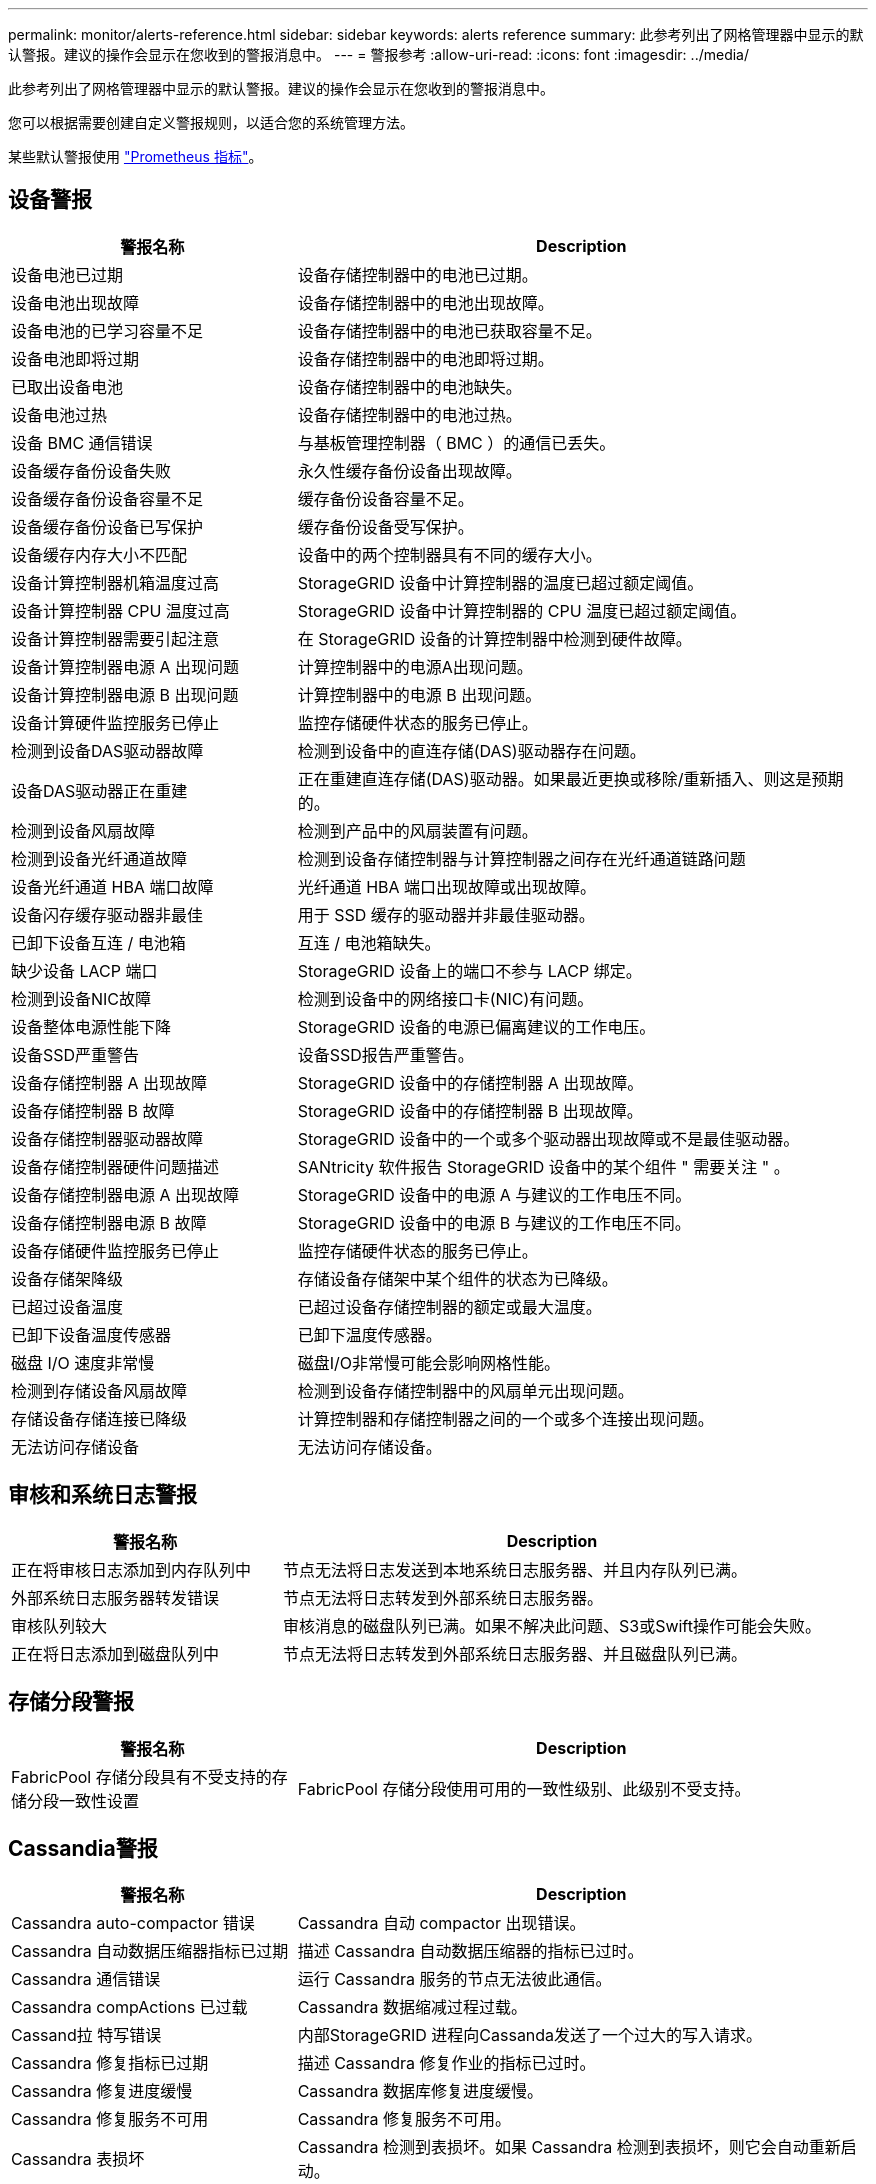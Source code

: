 ---
permalink: monitor/alerts-reference.html 
sidebar: sidebar 
keywords: alerts reference 
summary: 此参考列出了网格管理器中显示的默认警报。建议的操作会显示在您收到的警报消息中。 
---
= 警报参考
:allow-uri-read: 
:icons: font
:imagesdir: ../media/


[role="lead"]
此参考列出了网格管理器中显示的默认警报。建议的操作会显示在您收到的警报消息中。

您可以根据需要创建自定义警报规则，以适合您的系统管理方法。

某些默认警报使用 link:commonly-used-prometheus-metrics.html["Prometheus 指标"]。



== 设备警报

[cols="1a,2a"]
|===
| 警报名称 | Description 


 a| 
设备电池已过期
 a| 
设备存储控制器中的电池已过期。



 a| 
设备电池出现故障
 a| 
设备存储控制器中的电池出现故障。



 a| 
设备电池的已学习容量不足
 a| 
设备存储控制器中的电池已获取容量不足。



 a| 
设备电池即将过期
 a| 
设备存储控制器中的电池即将过期。



 a| 
已取出设备电池
 a| 
设备存储控制器中的电池缺失。



 a| 
设备电池过热
 a| 
设备存储控制器中的电池过热。



 a| 
设备 BMC 通信错误
 a| 
与基板管理控制器（ BMC ）的通信已丢失。



 a| 
设备缓存备份设备失败
 a| 
永久性缓存备份设备出现故障。



 a| 
设备缓存备份设备容量不足
 a| 
缓存备份设备容量不足。



 a| 
设备缓存备份设备已写保护
 a| 
缓存备份设备受写保护。



 a| 
设备缓存内存大小不匹配
 a| 
设备中的两个控制器具有不同的缓存大小。



 a| 
设备计算控制器机箱温度过高
 a| 
StorageGRID 设备中计算控制器的温度已超过额定阈值。



 a| 
设备计算控制器 CPU 温度过高
 a| 
StorageGRID 设备中计算控制器的 CPU 温度已超过额定阈值。



 a| 
设备计算控制器需要引起注意
 a| 
在 StorageGRID 设备的计算控制器中检测到硬件故障。



 a| 
设备计算控制器电源 A 出现问题
 a| 
计算控制器中的电源A出现问题。



 a| 
设备计算控制器电源 B 出现问题
 a| 
计算控制器中的电源 B 出现问题。



 a| 
设备计算硬件监控服务已停止
 a| 
监控存储硬件状态的服务已停止。



 a| 
检测到设备DAS驱动器故障
 a| 
检测到设备中的直连存储(DAS)驱动器存在问题。



 a| 
设备DAS驱动器正在重建
 a| 
正在重建直连存储(DAS)驱动器。如果最近更换或移除/重新插入、则这是预期的。



 a| 
检测到设备风扇故障
 a| 
检测到产品中的风扇装置有问题。



 a| 
检测到设备光纤通道故障
 a| 
检测到设备存储控制器与计算控制器之间存在光纤通道链路问题



 a| 
设备光纤通道 HBA 端口故障
 a| 
光纤通道 HBA 端口出现故障或出现故障。



 a| 
设备闪存缓存驱动器非最佳
 a| 
用于 SSD 缓存的驱动器并非最佳驱动器。



 a| 
已卸下设备互连 / 电池箱
 a| 
互连 / 电池箱缺失。



 a| 
缺少设备 LACP 端口
 a| 
StorageGRID 设备上的端口不参与 LACP 绑定。



 a| 
检测到设备NIC故障
 a| 
检测到设备中的网络接口卡(NIC)有问题。



 a| 
设备整体电源性能下降
 a| 
StorageGRID 设备的电源已偏离建议的工作电压。



 a| 
设备SSD严重警告
 a| 
设备SSD报告严重警告。



 a| 
设备存储控制器 A 出现故障
 a| 
StorageGRID 设备中的存储控制器 A 出现故障。



 a| 
设备存储控制器 B 故障
 a| 
StorageGRID 设备中的存储控制器 B 出现故障。



 a| 
设备存储控制器驱动器故障
 a| 
StorageGRID 设备中的一个或多个驱动器出现故障或不是最佳驱动器。



 a| 
设备存储控制器硬件问题描述
 a| 
SANtricity 软件报告 StorageGRID 设备中的某个组件 " 需要关注 " 。



 a| 
设备存储控制器电源 A 出现故障
 a| 
StorageGRID 设备中的电源 A 与建议的工作电压不同。



 a| 
设备存储控制器电源 B 故障
 a| 
StorageGRID 设备中的电源 B 与建议的工作电压不同。



 a| 
设备存储硬件监控服务已停止
 a| 
监控存储硬件状态的服务已停止。



 a| 
设备存储架降级
 a| 
存储设备存储架中某个组件的状态为已降级。



 a| 
已超过设备温度
 a| 
已超过设备存储控制器的额定或最大温度。



 a| 
已卸下设备温度传感器
 a| 
已卸下温度传感器。



 a| 
磁盘 I/O 速度非常慢
 a| 
磁盘I/O非常慢可能会影响网格性能。



 a| 
检测到存储设备风扇故障
 a| 
检测到设备存储控制器中的风扇单元出现问题。



 a| 
存储设备存储连接已降级
 a| 
计算控制器和存储控制器之间的一个或多个连接出现问题。



 a| 
无法访问存储设备
 a| 
无法访问存储设备。

|===


== 审核和系统日志警报

[cols="1a,2a"]
|===
| 警报名称 | Description 


 a| 
正在将审核日志添加到内存队列中
 a| 
节点无法将日志发送到本地系统日志服务器、并且内存队列已满。



 a| 
外部系统日志服务器转发错误
 a| 
节点无法将日志转发到外部系统日志服务器。



 a| 
审核队列较大
 a| 
审核消息的磁盘队列已满。如果不解决此问题、S3或Swift操作可能会失败。



 a| 
正在将日志添加到磁盘队列中
 a| 
节点无法将日志转发到外部系统日志服务器、并且磁盘队列已满。

|===


== 存储分段警报

[cols="1a,2a"]
|===
| 警报名称 | Description 


 a| 
FabricPool 存储分段具有不受支持的存储分段一致性设置
 a| 
FabricPool 存储分段使用可用的一致性级别、此级别不受支持。

|===


== Cassandia警报

[cols="1a,2a"]
|===
| 警报名称 | Description 


 a| 
Cassandra auto-compactor 错误
 a| 
Cassandra 自动 compactor 出现错误。



 a| 
Cassandra 自动数据压缩器指标已过期
 a| 
描述 Cassandra 自动数据压缩器的指标已过时。



 a| 
Cassandra 通信错误
 a| 
运行 Cassandra 服务的节点无法彼此通信。



 a| 
Cassandra compActions 已过载
 a| 
Cassandra 数据缩减过程过载。



 a| 
Cassand拉 特写错误
 a| 
内部StorageGRID 进程向Cassanda发送了一个过大的写入请求。



 a| 
Cassandra 修复指标已过期
 a| 
描述 Cassandra 修复作业的指标已过时。



 a| 
Cassandra 修复进度缓慢
 a| 
Cassandra 数据库修复进度缓慢。



 a| 
Cassandra 修复服务不可用
 a| 
Cassandra 修复服务不可用。



 a| 
Cassandra 表损坏
 a| 
Cassandra 检测到表损坏。如果 Cassandra 检测到表损坏，则它会自动重新启动。



 a| 
已禁用改进的读取可用性
 a| 
如果禁用了改进的读取可用性、则在存储节点不可用时、获取和机头请求可能会失败。

|===


== 云存储池警报

[cols="1a,2a"]
|===
| 警报名称 | Description 


 a| 
云存储池连接错误
 a| 
云存储池的运行状况检查检测到一个或多个新错误。

|===


== 跨网格复制警报

[cols="1a,2a"]
|===
| 警报名称 | Description 


 a| 
跨网格复制永久失败
 a| 
发生跨网格复制错误、需要用户干预才能解决。



 a| 
跨网格复制资源不可用
 a| 
由于资源不可用、跨网格复制请求处于待处理状态。

|===


== DHCP警报

[cols="1a,2a"]
|===
| 警报名称 | Description 


 a| 
DHCP 租约已过期
 a| 
网络接口上的 DHCP 租约已过期。



 a| 
DHCP 租约即将到期
 a| 
网络接口上的 DHCP 租约即将到期。



 a| 
DHCP 服务器不可用
 a| 
DHCP 服务器不可用。

|===


== 调试和跟踪警报

[cols="1a,2a"]
|===
| 警报名称 | Description 


 a| 
调试性能影响
 a| 
启用调试模式后、系统性能可能会受到负面影响。



 a| 
已启用跟踪配置
 a| 
启用跟踪配置后、系统性能可能会受到负面影响。

|===


== 电子邮件和AutoSupport 警报

[cols="1a,2a"]
|===
| 警报名称 | Description 


 a| 
无法发送AutoSupport 消息
 a| 
无法发送最新的AutoSupport 消息。



 a| 
电子邮件通知失败
 a| 
无法发送警报电子邮件通知。

|===


== 纠删编码(EC)警报

[cols="1a,2a"]
|===
| 警报名称 | Description 


 a| 
EC 重新平衡失败
 a| 
EC重新平衡操作步骤 失败或已停止。



 a| 
EC 修复失败
 a| 
EC数据的修复作业失败或已停止。



 a| 
EC 修复已停止
 a| 
EC数据的修复作业已停止。

|===


== 证书到期警报

[cols="1a,2a"]
|===
| 警报名称 | Description 


 a| 
客户端证书到期
 a| 
一个或多个客户端证书即将过期。



 a| 
S3和Swift的全局服务器证书到期
 a| 
S3和Swift的全局服务器证书即将过期。



 a| 
负载平衡器端点证书到期
 a| 
一个或多个负载平衡器端点证书即将过期。



 a| 
管理接口的服务器证书到期
 a| 
用于管理接口的服务器证书即将过期。



 a| 
外部系统日志 CA 证书到期
 a| 
用于签署外部系统日志服务器证书的证书颁发机构（ CA ）证书即将过期。



 a| 
外部系统日志客户端证书到期
 a| 
外部系统日志服务器的客户端证书即将过期。



 a| 
外部系统日志服务器证书到期
 a| 
外部系统日志服务器提供的服务器证书即将过期。

|===


== 网格网络警报

[cols="1a,2a"]
|===
| 警报名称 | Description 


 a| 
网格网络 MTU 不匹配
 a| 
网格网络接口(eth0)的MTU设置在网格中的各个节点之间差别很大。

|===


== 网格联盟警报

[cols="1a,2a"]
|===
| 警报名称 | Description 


 a| 
网格联合证书到期
 a| 
一个或多个网格联合证书即将过期。



 a| 
网格联合连接失败
 a| 
本地网格与远程网格之间的网格联合连接不起作用。

|===


== 高使用量或高延迟警报

[cols="1a,2a"]
|===
| 警报名称 | Description 


 a| 
Java 堆使用率较高
 a| 
正在使用的 Java 堆空间百分比很高。



 a| 
元数据查询延迟较长
 a| 
Cassandra 元数据查询的平均时间过长。

|===


== 身份联合警报

[cols="1a,2a"]
|===
| 警报名称 | Description 


 a| 
身份联合同步失败
 a| 
无法从身份源同步联合组和用户。



 a| 
租户的身份联合同步失败
 a| 
无法从租户配置的身份源同步联合组和用户。

|===


== 信息生命周期管理(ILM)警报

[cols="1a,2a"]
|===
| 警报名称 | Description 


 a| 
无法实现 ILM 放置
 a| 
无法为某些对象实现ILM规则中的放置指令。



 a| 
ILM 扫描周期过长
 a| 
扫描、评估ILM并将其应用于对象所需的时间过长。



 a| 
ILM 扫描速率低
 a| 
ILM 扫描速率设置为每秒不到 100 个对象。

|===


== 密钥管理服务器(KMS)警报

[cols="1a,2a"]
|===
| 警报名称 | Description 


 a| 
Kms CA 证书到期
 a| 
用于对密钥管理服务器（ KMS ）证书进行签名的证书颁发机构（ CA ）证书即将过期。



 a| 
Kms 客户端证书到期
 a| 
密钥管理服务器的客户端证书即将过期



 a| 
无法加载 Kms 配置
 a| 
密钥管理服务器的配置存在，但无法加载。



 a| 
Kms 连接错误
 a| 
设备节点无法连接到其站点的密钥管理服务器。



 a| 
未找到 Kms 加密密钥名称
 a| 
配置的密钥管理服务器没有与提供的名称匹配的加密密钥。



 a| 
Kms 加密密钥轮换失败
 a| 
所有设备卷均已成功解密、但一个或多个卷无法转换为最新密钥。



 a| 
未配置公里
 a| 
此站点不存在密钥管理服务器。



 a| 
Kms 密钥无法对设备卷进行解密
 a| 
无法使用当前 KMS 密钥对启用了节点加密的设备上的一个或多个卷进行解密。



 a| 
Kms 服务器证书到期
 a| 
密钥管理服务器（ KMS ）使用的服务器证书即将过期。

|===


== 本地时钟偏移警报

[cols="1a,2a"]
|===
| 警报名称 | Description 


 a| 
本地时钟大时间偏移
 a| 
本地时钟和网络时间协议(NTP)时间之间的偏移过大。

|===


== 内存不足或空间不足警报

[cols="1a,2a"]
|===
| 警报名称 | Description 


 a| 
审核日志磁盘容量低
 a| 
可用于审核日志的空间不足。如果不解决此问题、S3或Swift操作可能会失败。



 a| 
可用节点内存不足
 a| 
节点上的可用 RAM 量较低。



 a| 
存储池可用空间不足
 a| 
存储节点中可用于存储对象数据的空间不足。



 a| 
节点内存不足
 a| 
节点上安装的内存量不足。



 a| 
元数据存储不足
 a| 
可用于存储对象元数据的空间不足。



 a| 
低指标磁盘容量
 a| 
可用于指标数据库的空间不足。



 a| 
对象数据存储不足
 a| 
可用于存储对象数据的空间不足。



 a| 
低只读水印覆盖
 a| 
存储卷软只读水印覆盖小于存储节点的最小优化水印。



 a| 
根磁盘容量低
 a| 
根磁盘上的可用空间不足。



 a| 
系统数据容量低
 a| 
/var/local挂载点上可用于StorageGRID 系统数据的空间不足。



 a| 
tmp 目录可用空间不足
 a| 
/tmp 目录中的可用空间不足。

|===


== 节点或节点网络警报

[cols="1a,2a"]
|===
| 警报名称 | Description 


 a| 
防火墙配置失败
 a| 
无法应用防火墙配置。



 a| 
节点网络连接错误
 a| 
在节点之间传输数据时出错。



 a| 
节点网络接收帧错误
 a| 
节点收到的网络帧中有很高比例出现错误。



 a| 
节点与 NTP 服务器不同步
 a| 
此节点与网络时间协议(NTP)服务器不同步。



 a| 
节点未使用 NTP 服务器锁定
 a| 
节点未锁定到网络时间协议（ NTP ）服务器。



 a| 
非设备节点网络已关闭
 a| 
一个或多个网络设备已关闭或断开连接。



 a| 
管理网络上的服务设备链接已关闭
 a| 
管理网络(eth1)的设备接口已关闭或断开连接。



 a| 
管理网络端口 1 上的服务设备链路已关闭
 a| 
设备上的管理网络端口 1 已关闭或断开连接。



 a| 
客户端网络上的服务设备链路关闭
 a| 
客户端网络(eth2)的设备接口已关闭或断开连接。



 a| 
网络端口1上的服务设备链路关闭
 a| 
设备上的网络端口1已关闭或断开连接。



 a| 
网络端口2上的服务设备链路已关闭
 a| 
设备上的网络端口2已关闭或断开连接。



 a| 
网络端口3上的服务设备链路关闭
 a| 
设备上的网络端口3已关闭或断开连接。



 a| 
网络端口4上的服务设备链路关闭
 a| 
设备上的网络端口4已关闭或断开连接。



 a| 
管理网络上的存储设备链路关闭
 a| 
管理网络(eth1)的设备接口已关闭或断开连接。



 a| 
管理网络端口 1 上的存储设备链路已关闭
 a| 
设备上的管理网络端口 1 已关闭或断开连接。



 a| 
客户端网络上的存储设备链路关闭
 a| 
客户端网络(eth2)的设备接口已关闭或断开连接。



 a| 
网络端口1上的存储设备链路关闭
 a| 
设备上的网络端口1已关闭或断开连接。



 a| 
网络端口2上的存储设备链路关闭
 a| 
设备上的网络端口2已关闭或断开连接。



 a| 
网络端口3上的存储设备链路关闭
 a| 
设备上的网络端口3已关闭或断开连接。



 a| 
网络端口4上的存储设备链路关闭
 a| 
设备上的网络端口4已关闭或断开连接。



 a| 
存储节点未处于所需的存储状态
 a| 
由于内部错误或与卷相关的问题描述 、存储节点上的LDR服务无法过渡到所需状态



 a| 
无法与节点通信
 a| 
一个或多个服务无响应或无法访问此节点。



 a| 
节点意外重新启动
 a| 
节点在过去 24 小时内意外重新启动。

|===


== 对象警报

[cols="1a,2a"]
|===
| 警报名称 | Description 


 a| 
对象存在检查失败
 a| 
对象存在检查作业失败。



 a| 
对象存在检查已停止
 a| 
对象存在检查作业已停止。



 a| 
对象丢失
 a| 
一个或多个对象已从网格中丢失。



 a| 
S3放置对象大小太大
 a| 
客户端尝试的Put Object操作超出S3大小限制。



 a| 
检测到未标识的损坏对象
 a| 
在复制的对象存储中找到无法标识为复制对象的文件。

|===


== 平台服务警报

[cols="1a,2a"]
|===
| 警报名称 | Description 


 a| 
平台服务不可用
 a| 
具有 RSM 服务的存储节点在站点上运行或可用的数量太少。

|===


== 存储卷警报

[cols="1a,2a"]
|===
| 警报名称 | Description 


 a| 
存储卷需要引起注意
 a| 
存储卷已脱机、需要引起注意。



 a| 
需要还原存储卷
 a| 
存储卷已恢复、需要还原。



 a| 
存储卷脱机
 a| 
某个存储卷已脱机5分钟以上、可能是因为此节点在卷格式化步骤期间重新启动。



 a| 
卷还原无法启动复制的数据修复
 a| 
无法自动启动已修复卷的复制数据修复。

|===


== StorageGRID 服务警报

[cols="1a,2a"]
|===
| 警报名称 | Description 


 a| 
使用备份配置的NGinx服务
 a| 
Nginx服务的配置无效。现在正在使用先前的配置。



 a| 
使用备份配置的Ngins-GW服务
 a| 
Ngins-GW服务的配置无效。现在正在使用先前的配置。



 a| 
使用备份配置的SSH服务
 a| 
SSH服务的配置无效。现在正在使用先前的配置。

|===


== 租户警报

[cols="1a,2a"]
|===
| 警报名称 | Description 


 a| 
租户配额使用量高
 a| 
正在使用的配额空间百分比较高。默认情况下、此规则处于禁用状态、因为它可能发生原因 会发送过多通知。

|===